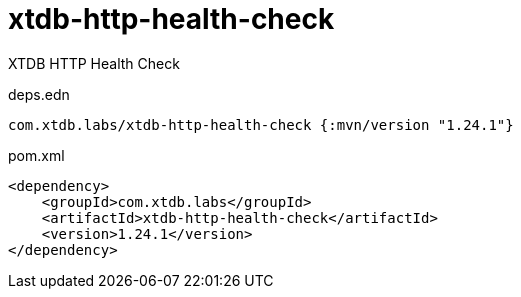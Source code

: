 = xtdb-http-health-check

XTDB HTTP Health Check

.deps.edn
[source,clojure]
----
com.xtdb.labs/xtdb-http-health-check {:mvn/version "1.24.1"}
----

.pom.xml
[source,xml]
----
<dependency>
    <groupId>com.xtdb.labs</groupId>
    <artifactId>xtdb-http-health-check</artifactId>
    <version>1.24.1</version>
</dependency>
----
